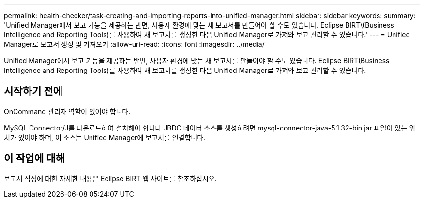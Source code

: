 ---
permalink: health-checker/task-creating-and-importing-reports-into-unified-manager.html 
sidebar: sidebar 
keywords:  
summary: 'Unified Manager에서 보고 기능을 제공하는 반면, 사용자 환경에 맞는 새 보고서를 만들어야 할 수도 있습니다. Eclipse BIRT\(Business Intelligence and Reporting Tools)를 사용하여 새 보고서를 생성한 다음 Unified Manager로 가져와 보고 관리할 수 있습니다.' 
---
= Unified Manager로 보고서 생성 및 가져오기
:allow-uri-read: 
:icons: font
:imagesdir: ../media/


[role="lead"]
Unified Manager에서 보고 기능을 제공하는 반면, 사용자 환경에 맞는 새 보고서를 만들어야 할 수도 있습니다. Eclipse BIRT(Business Intelligence and Reporting Tools)를 사용하여 새 보고서를 생성한 다음 Unified Manager로 가져와 보고 관리할 수 있습니다.



== 시작하기 전에

OnCommand 관리자 역할이 있어야 합니다.

MySQL Connector/J를 다운로드하여 설치해야 합니다 JBDC 데이터 소스를 생성하려면 mysql-connector-java-5.1.32-bin.jar 파일이 있는 위치가 있어야 하며, 이 소스는 Unified Manager에 보고서를 연결합니다.



== 이 작업에 대해

보고서 작성에 대한 자세한 내용은 Eclipse BIRT 웹 사이트를 참조하십시오.
